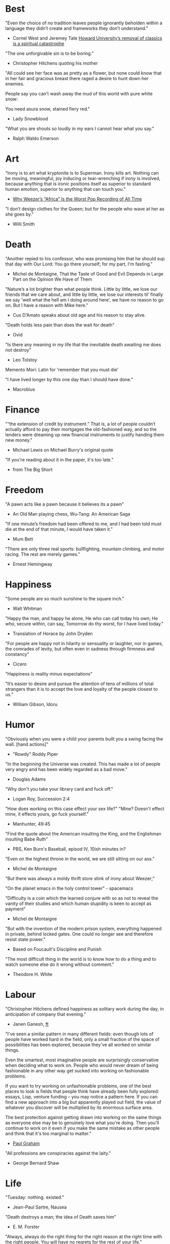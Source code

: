 #+STARTUP: overview
# Quotes

* Best
"Even the choice of no tradition leaves people ignorantly beholden within a
 language they didn’t create and frameworks they don’t understand."
   - Cornel West and Jeremey Tate
     [[https://www.washingtonpost.com/opinions/2021/04/19/cornel-west-howard-classics/][Howard University’s removal of classics is a spiritual catastrophe]]

"The one unforgivable sin is to be boring."
   - Christopher Hitchens quoting his mother

"All could see her face was as pretty as a flower, but none could know that in
 her fair and gracious breast there raged a desire to hunt down her enemies.

 People say you can’t wash away the mud of this world with pure white snow:

 You need asura snow, stained fiery red."
   - Lady Snowblood

"What you are shouts so loudly in my ears I cannot hear what you say."
   - Ralph Waldo Emerson



* Art
"Irony is to art what kryptonite is to Superman. Irony kills art. Nothing can be
 moving, meaningful, joy inducing or tear-wrenching if irony is involved,
 because anything that is ironic positions itself as superior to standard human
 emotion, superior to anything that can touch you."
   - [[https://www.insidehook.com/article/music/weezers-africa-worst-pop-recording-time][Why Weezer’s “Africa” Is the Worst Pop Recording of All Time]]

"I don’t design clothes for the Queen; but for the people who wave at her as
 she goes by."
   - Willi Smith


* Death
"Another repied to his confessor, who was promising him that he should sup that
 day with Our Lord: You go there yourself; for my part, I'm fasting."
   - Michel de Montaigne, That the Taste of Good and Evil Depends in Large Part
                         on the Opinion We Have of Them

"Nature’s a lot brighter than what people think. Little by little, we lose our
 friends that we care about, and little by little, we lose our interests til’
 finally we say 'well what the hell am I doing around here', we have no reason
 to go on. But I have a reason with Mike here."
   - Cus D'Amato speaks about old age and his reason to stay alive.

"Death holds less pain than does the wait for death"
   - Ovid

"Is there any meaning in my life that the inevitable death awaiting me does not
 destroy"
   - Leo Tolstoy

Memento Mori: Latin for 'remember that you must die'

"I have lived longer by this one day than I should have done."
   - Macrobius


* Finance
"“the extension of credit by instrument.” That is, a lot of people couldn’t
 actually afford to pay their mortgages the old-fashioned way, and so the
 lenders were dreaming up new financial instruments to justify handing them new
 money."
   - Michael Lewis on Michael Burry's original quote

"If you're reading about it in the paper, it's too late."
   - from The Big Short


* Freedom
"A pawn acts like a pawn because it believes its a pawn"
   - An Old Man playing chess, Wu-Tang: An American Saga

"If one minute’s freedom had been offered to me, and I had been told must die at
 the end of that minute, I would have taken it."
   - Mum Bett

"There are only three real sports: bullfighting, mountain climbing, and motor
racing. The rest are merely games."
   - Ernest Hemingway



* Happiness
"Some people are so much sunshine to the square inch."
   - Walt Whitman

"Happy the man, and happy he alone,
 He who can call today his own;
 He who, secure within, can say,
 Tomorrow do thy worst, for I have lived today."
   - Translation of Horace by John Dryden

"For people are happy not in hilarity or sensuality or laughter, nor in games,
 the comrades of levity, but often even in sadness through firmness and
 constancy"
   - Cicero

"Happiness is reality minus expectations"

"It’s easier to desire and pursue the attention of tens of millions of total
 strangers than it is to accept the love and loyalty of the people closest to
 us."
   - William Gibson, Idoru


* Humor
"Obviously when you were a child your parents built you a swing facing the wall.
 [hand actions]"
   - "Rowdy" Roddy Piper

"In the beginning the Universe was created. This has made a lot of people very
 angry and has been widely regarded as a bad move."
   - Douglas Adams

"Why don't you take your library card and fuck off."
   - Logan Roy, Succession 2:4

"How does working on this case effect your sex life?"
"Mine? Doesn't effect mine, it effects yours, go fuck yourself."
   - Manhunter, 49:45

"Find the quote about the American insulting the King, and the Englishman
 insulting Babe Ruth"
   - PBS, Ken Burn's Baseball, episod IV, 10ish minutes in?

"Even on the highest throne in the world, we are still sitting on our ass."
   - Michel de Montaigne

"But there was always a moldy thrift store stink of irony about Weezer;"

"On the planet emacs in the holy control tower" - spacemacs

"Difficulty is a coin which the learned conjure with so as not to reveal the
 vanity of their studies and which human stupidity is keen to accept as payment"
   - Michel de Montaigne

"But with the invention of the modern prison system, everything happened in
 private, behind locked gates. One could no longer see and therefore resist
 state power."
   - Based on Foucault's Discipline and Punish

"The most difficult thing in the world is to know how to do a thing and to watch
 someone else do it wrong without comment."
   - Theodore H. White


* Labour
"Christopher Hitchens defined happiness as solitary work during the day, in
 anticipation of company that evening."
   - Janen Ganesh, [[https://www.ft.com/content/311b9b4e-6456-11ea-a6cd-df28cc3c6a68][ft]]

:Fashionable-Problems:
"I've seen a similar pattern in many different fields: even though lots of
 people have worked hard in the field, only a small fraction of the space of
 possibilities has been explored, because they've all worked on similar things.

 Even the smartest, most imaginative people are surprisingly conservative when
 deciding what to work on. People who would never dream of being fashionable in
 any other way get sucked into working on fashionable problems.

 If you want to try working on unfashionable problems, one of the best places to
 look is fields that people think have already been fully explored: essays,
 Lisp, venture funding – you may notice a pattern here. If you can find a new
 approach into a big but apparently played out field, the value of whatever you
 discover will be multiplied by its enormous surface area.

 The best protection against getting drawn into working on the same things as
 everyone else may be to genuinely love what you're doing. Then you'll continue
 to work on it even if you make the same mistake as other people and think that
 it's too marginal to matter."
   - [[http://paulgraham.com/fp.html][Paul Graham]]
:end:

"All professions are conspiracies against the laity."
   - George Bernard Shaw


* Life
"Tuesday: nothing. existed."
   - Jean-Paul Sartre, Nausea

"Death destroys a man; the idea of Death saves him"
   - E. M. Forster

"Always, always do the right thing for the right reason at the right time with
 the right people. You will have no regrets for the rest of your life."
   - Allan McDonald,
		 [[https://text.npr.org/974534021][Refused to Approve the Challenger Launch]]

"He came home weighing ninety-eight pounds. 'My wife cooks good food for me,'
 Muongkhot said. 'Today, I’m at a hundred and five.
 Two numbers. Now I got three.'"
   - Lauren Hilgers,
     [[https://www.newyorker.com/magazine/dispatch/how-two-waves-of-coronavirus-cases-swept-through-the-texas-panhandle][How Two Waves of Coronavirus Cases Swept Through the Texas Panhandle]]

"A friend is, as it were, a second self."
   - Marcus Tullius Cicero

"Not being able to govern events, I govern myself"
   - Montaigne

"If you want to make progress, put up with being perceived as ignorant or naive
 in worldly matters, don't aspire to a reputation for sagacity. If you do
 impress others as somebody, don't altogether believe it. You have to realize,
 it isn't easy to keep your will in agreement with nature, as well as externals.
 Caring about the one inevitably means you are going to shortchange the other"
   - Epictetus

"Let everything happen to you
      Beauty and terror
       Just keep going
     No feeling is final."
   - Rainer Maria Rilke

"I laugh so I do not cry"

"Don’t you ever let a soul in the world tell you that you can’t be exactly who
 you are."
   - Lady Gaga, [[https://www.nytimes.com/2020/02/27/opinion/lady-gaga-boyfriend.html][from here]]

"The devil may care, but I do not."

"If you only read the books that everyone else is reading, you can only think
 what everyone else is thinking."
   - Haruki Murakami, Norwegian Wood

"The best bridge between despair and hope is a good night’s sleep"
   - E. Joseph Cossman, American entrepreneur

"You could leave life right now. Let that determine what you do and say and
 think."
   - Marcus Aurelius, Meditations

"All gas no brakes"

"I think we get it wrong a lot, especially in this country. It's all about
 winning. Winning, winning, winning. People who are considered "winners" are in
 my mind, some of the great losers of all time and people who are considered
 "losers" are, to me, some of the great winners of all time."
   - Ron Shelton

"Sometimes you have to play a long time to be able to play like yourself."
   - Miles Davis

"It is said that his time was easier than ours, but I doubt it — no time can be
 easy for one who is living through it."
   - James Baldwin on Shakespeare

"What cannot be cured, must be endured"

"... we actually have no choice but to fall in love, as biology is stronger than
 reason"
   - Arthur Schopenhauer

"Above all, don't lie to yourself. The man who lies to himself and listens to
 his own lie comes to a point that he cannot distinguish the truth within him,
 or around him, and so loses all respect for himself and for others. And having
 no respect he ceases to love… Above all, avoid falsehood, every kind of
 falsehood, especially to yourself."
   - Zosima, The Brothers Karamozov

"the most reasonable and widely accepted definition of personality is behaviour
 of an individual which is relatively constant over time and doesn’t depend on
 context (Perugni et al, 2016)"
   - [[https://medium.com/@Soccermatics/how-swedes-were-fooled-by-one-of-the-biggest-scientific-bluffs-of-our-time-de47c82601ad][How Swedes Were Fooled]]

"Life is at your hands, not others. Everyone needs to strive and struggle on his
 or her own. A better world can be made and they are making it happen. That's
 the faith of the people living in the cave houses on the Loess Plateau."
   - Lu Yao, World of Plainness



* Literature
“Lina’s hair is down and her dark eyes, fresh from church, have a familiarly
 Italian mournful expression.”
   - Philip Roth Portnoy’s Complaint


* Love
"It doesn't matter how I see you, just so I see you."
   - Kay Lawrence, I Walk Alone


* Motivation
Do ya thang, man, fuck what they lookin' at!
   - Ice Cube

:Ire-Glass:
"Nobody tells this to people who are beginners, I wish someone told me. All of
 us who do creative work, we get into it because we have good taste. But there
 is this gap. For the first couple years you make stuff, it’s just not that
 good. It’s trying to be good, it has potential, but it’s not. But your taste,
 the thing that got you into the game, is still killer. And your taste is why
 your work disappoints you.

 A lot of people never get past this phase, they quit. Most people I know who do
 interesting, creative work went through years of this. We know our work doesn’t
 have this special thing that we want it to have. We all go through this. And if
 you are just starting out or you are still in this phase, you gotta know its
 normal and the most important thing you can do is do a lot of work.

 Put yourself on a deadline so that every week you will finish one story. It is
 only by going through a volume of work that you will close that gap, and your
 work will be as good as your ambitions. And I took longer to figure out how to
 do this than anyone I’ve ever met. It’s gonna take awhile. It’s normal to take
 awhile. You’ve just gotta fight your way through."
:end:

"No matter what anyone says, no matter the excuse or explanation, whatever a
 person does in the end is what he intended to do all along."
   - Cus D'Amato

"Many people are so worried about looking good that they never do anything
 great. Many people are so worried about doing something great that they never
 do anything at all.

 You destroy that paralysis when you think of yourself as just a student, and
 your current actions as just practice."
   - [[https://sive.rs/below-average][Derek Sivers]]

"If you want nothing, do what you want. If you want everything, develop
 discipline."
   - Kostya Tszyu

"Life begins at 55, the age at which I published my first book"
   - Dr. Freeman Dyson, From Eros to Gaia

"When you feel guilty, but haven’t harmed anyone, then you’re just in the realm
 of perfectionism or criticism"
   - Dr. Neff

"Your rest is just as important as your work"
   - through T. to Me

"The easiest way to be discovered right now in technology and perhaps many
 fields is to create your own independent blog and write. There is a huge dearth
 in availability of good, current, first party content today.

 The single most important advice I can give to actually write is to write.

 The thing that happens which you don’t see until you write is that your content
 engages some of the smartest people who are lurking around the internet. And
 they reach out to you."
   - Steve Cheney

"You don't rise to your goals, you fall to the level of your systems"
   - James Clear

"Most geniuses—especially those who lead others—prosper not by deconstructing
 intricate complexities but by exploiting unrecognized simplicities."
   - Andy Benoit

"Impress the crowd when you are alone, impress yourself when you are in a
 crowd."
   - T.

"When I feel panic-stricken about a task, I repeat a mantra I read in Haruki
 Murukami’s memoir, What I Talk About When I Talk About Running, which the
 author uses when he feels he cannot run any further: ‘I’m not human. I’m a
 piece of machinery . . . Just forge on ahead’."
   - [[https://www.ft.com/content/9cf6a48e-395a-11ea-ac3c-f68c10993b04][Carl Cederstrom]]

"At critical moments in time, you can raise the aspirations of other people
 significantly, especially when they are relatively young, simply by suggesting
 they do something better or more ambitious than what they might have in mind.
 It costs you relatively little to do this, but the benefit to them, and to the
 broader world, may be enormous. This is in fact one of the most valuable things
 you can do with your time and with your life."
   - Tyler Cowen:



* On Drink
"Once, on a trek through Afghanistan, we lost our corkscrew ... and were
 compelled to live on food and water for several days."
   - W.C. Fields, My Little Chickadee

"I was in love with a beautiful blonde once, dear. She drove me to drink. That's
 the one thing I am indebted to her for."
   - W.C. Fields, Never Give a Sucker an Even Break


* Politics
“Your representative owes you, not his industry only, but his judgment; and he
 betrays, instead of serving you, if he sacrifices it to your opinion.”
   - Edmund Burke

"The issue for Republicans is not election integrity, it’s the fact that
 Democratic votes count at all."
   - Jamelle Bouie, [[https://www.nytimes.com/2021/01/05/opinion/trump-georgia-senate-elections.html][Can Only Republicans Legitimately Win Elections?]]

"Proud Boys, a far-right fraternity that uses street thuggery as political theater."
   - [[https://www.nytimes.com/2021/01/07/us/Capitol-cops-police.html][Capital Breach Draws Sharp Condemnation of Law Enforcement]]

“The majority is always wrong. The minority is rarely right.”
   - Henrik Ibsen

"In our democracy, those who vote decide everything; those who count the vote
  decide nothing."
   - Judge Mark Walker

"Nothing on the St. Anthony’s block is a remedy for homelessness, but the
 harmony shows that it is possible to create shared space and resources on a
 small scale—also known as a community."
   - [[https://www.newyorker.com/magazine/2020/06/01/a-window-onto-an-american-nightmare][A Window Onto an American Nightmare]]

“If everybody is thinking alike, then no one is thinking.”
   - Benjamin Franklin

"Intellectually deprived Americans had thrilled to Buckley’s overwrought and
 often pretentious manner, his cute logic-chopping and word play, but this cut
 less ice in Cambridge."
   - The Fire is Upon Us [[https://www.the-tls.co.uk/articles/fire-is-upon-us-by-nicholas-buccola-book-review/][book review]]

"And so for many Americans, the nuclear family has become a lonely institution -
 and childhood, one long unpaid internship meant to secure a spot in a dwindling
 middle class"
   - Kim Brooks, NYT

"In politics, identity is an appeal to authority — the moral authority of the
oppressed: I am what I am, which explains my view and makes it the truth. The
politics of identity starts out with the universal principles of equality,
dignity, and freedom, but in practice it becomes an end in itself — often a dead
end, a trap from which there’s no easy escape and maybe no desire for escape"
   - George Packer, [[https://www.theatlantic.com/magazine/archive/2019/10/when-the-culture-war-comes-for-the-kids/596668/][When the Culture War Comes for the Kids]]

“Men are afraid that women will laugh at them. Women are afraid that men will
 kill them.”
   - Margaret Atwood

“Progress is never permanent, will always be threatened, must be redoubled,
 restated and reimagined if it is to survive.”
   - Zadie Smith



* Phrase
"It is a reminder of the steep risks taken by the Covid Carpe Diem set."


* Programming
“The problem of object-oriented languages is they’ve got all this implicit
 environment that they carry around with them. You wanted a banana but what you
 got was a gorilla holding the banana and the entire jungle.”
   - Joe Armstrong

"GPLv3: as worthy a successor as The Phantom Menace, as timely as Duke Nukem
 Forever, and as welcome as New Coke."
   - Rob Landley, [[http://lists.busybox.net/pipermail/busybox/2010-December/074114.html][Understanding the bin, sbin, usr/bin, usr/sbin split]]


* Race
"We are not pressing toward the brink of violence, but for the peak of freedom"
   - James Farmer


* Racing
*** Stirling Moss
Motion, he said, was tranquillity. Why, he wondered, do people walk, since God
gave them feet that fit automotive pedals?

Moss, the ultimate pro, once observed that there are no professionals at dying
 — although he had practiced. He was sure he was "a goner" after his steering
column snapped at over 160 m.p.h. in a race in Monza, Italy, in 1958. As he
staggered away from the wreckage, he thought, "Well, if this is hell, it’s not
very hot, or if it’s heaven, why is it so dusty?"

"Who do you think you are, Stirling Moss?" Moss, who had been knighted, was once
 asked that question, and answered, "Sir Stirling, please."


* Religion
He "regarded all religions with the suspicion of a seasoned con man"
   - James Curis on W. C. Fields was an atheist


* Science
"Existing order that is kept up."
   - Antonio Damasio, The Strange Order of Things

"Brandolini’s Law still holds: “The amount of energy needed to refute bullshit
  is an order of magnitude larger than to produce it."

"I think it’s almost true without exception if you want to win a Nobel Prize,
 you should have a long attention span, get hold of some deep and important
 problem and stay with it for 10 years, that wasn’t my style."
   - Dr. Freeman Dyson

"Why are you keeping this curiosity door locked?"
   - Dustin, Stranger Things


* Stories
:Chinese-chilie-farmer:
Late one night last week, the village committee put out a call on the messaging
app WeChat, asking local farmers for extra produce that they could send to
Wuhan. Mr. Li swung into action.

He, his wife and their two daughters grabbed flashlights and worked through the
night. They harvested half a ton of chilies, twice their normal daily output.

Mr. Li said he had not yet heard from the authorities about when or what he
might be paid for his contribution. If it ends up being a gift, that would be
all right by him, he said. When Shouguang suffered catastrophic flooding in
recent years, people from across China came to his and other farmers’ aid.

“We cannot forget that,”
   - [[https://www.nytimes.com/2020/02/04/business/china-coronavirus-food-prices.html?action=click&module=Top%2520Stories&pgtype=Homepage][Mr. Li]]
:end:
:typhoid-doctor:
"The wider world is mostly characterized by wicked learning environments, where
 you can’t see information. It’s hidden from us. Feedback is delayed and
 sometimes inaccurate.

 One of the examples is a famous New York City physician who was renowned for
 his ability to predict that patients would get typhoid. He predicted the
 sickness time and again. He would palpate their tounge (feel around their
 tongue) and predict, weeks before patients had a single symptom, over and over,
 and became famous, and as one of his colleagues said, he was a more productive
 carrier of typhoid than even Typhoid Mary because he was giving his patients
 Typhoid with his hands. In that case, the feedback he was receiving was
 reinforcing exactly the wrong lesson.

 So that’s the extreme of a wicked environment where your feedback teaches
 exactly the wrong lesson."
   - David Epstein
:end:


* Thoughts
“The mind of man, which he did not ask to be given, demands a reason”
   - Intro to Nausea

"And if I am a man of some reading, I am a man of no retentiveness"
   - Michel de Montaigne

"Chess problems demand from the composer the same virtues that characterize all
 worthwhile art: originality, invention, conciseness, harmony, complexity, and
 splendid insincerity."
   - Vladimir Nabokov, Poems and Problems

"Hypocrisy is the homage vice pays to virtue."

"Get rid of your lawns, lawns are total biological deserts. It’s just grass with
 pesticides. The way it’s grown does not support a lot of biodiversity."
   - Dr. May Berenbaum

"Better three hours too soon than a minute too late."
   - Shakespeare

"The forest was shrinking, but the Trees kept voting for the Axe, for the Axe
 was clever and convinced the Trees that because his handle was made of wood, he
 was one of them."
   - Proverb

"So marvelous is the power of conscience! It makes us betray, accuse and fight
 ourselves, and, in the absence of an outside witness, it brings us forward
 against ourselves."
       `Plying a secret whip, our soul as torturer.` - Juvenal
   - Michel de Montaigne

"Spirit of iron makes skin of stone."
   - Ta-Nehisi Coates, Black Panther

“I used to have students who bragged to me about how fast they wrote their
 papers. I would tell them that the great German novelist Thomas Mann said that
 a writer is someone for whom writing is more difficult than it is for other
 people. The best writers write much more slowly than everyone else, and the
 better they are, the slower they write. James Joyce wrote Ulysses, the
 greatest novel of the 20th century, at the rate of about a hundred words a
 day.”
   - William Deresiewicz, Solitude and Leadership

"Wide is the range of words, one one side and the other."
   - Homer

"Hell is truth seen too late"
   - Thomas Hobbes

"To shun the heaven that leads men to this hell"
   - Shakespeare, Sonnet 129


* tmp
Ma Xiaowei, China’s health commission minister, also revealed on Sunday that
the incubation period was between one and 14 days, and that the virus was
infectious during its incubation period when people may show no symptoms.
   - [[https://www.ft.com/content/7bb597c8-3ff7-11ea-a047-eae9bd51ceba][ft]]

“That’s why you never really hear about problems emerging on a local scale in
 China,” said John Yasuda, who studies China’s approach to health crises at
 Indiana University. “By the time that we hear about it, and that the problem
 reaches the central government, it’s because it’s become a huge problem.”
   - [[https://nyti.ms/38FTXIO][NYT]]
